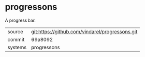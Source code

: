 * progressons

A progress bar.

|---------+-------------------------------------------------|
| source  | git:https://github.com/vindarel/progressons.git |
| commit  | 69a8092                                         |
| systems | progressons                                     |
|---------+-------------------------------------------------|
